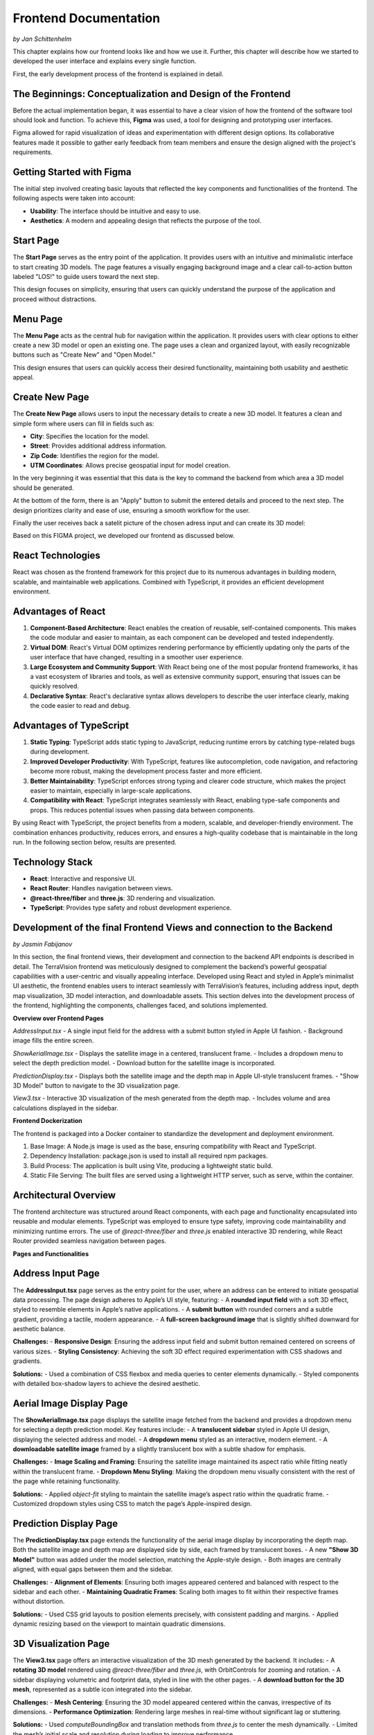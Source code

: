 Frontend Documentation
======================
*by Jan Schittenhelm*

This chapter explains how our frontend looks like and how we use it. Further, this chapter will describe how we started to developed the user interface and explains every single function.

First, the early development process of the frontend is explained in detail.


The Beginnings: Conceptualization and Design of the Frontend
------------------------------------------------------------

Before the actual implementation began, it was essential to have a clear vision of how the frontend of the software tool should look and function. To achieve this, **Figma** was used, a tool for designing and prototyping user interfaces. 

Figma allowed for rapid visualization of ideas and experimentation with different design options. Its collaborative features made it possible to gather early feedback from team members and ensure the design aligned with the project's requirements.

Getting Started with Figma
--------------------------
The initial step involved creating basic layouts that reflected the key components and functionalities of the frontend. The following aspects were taken into account:

- **Usability**: The interface should be intuitive and easy to use.
- **Aesthetics**: A modern and appealing design that reflects the purpose of the tool.

Start Page
----------

The **Start Page** serves as the entry point of the application. It provides users with an intuitive and minimalistic interface to start creating 3D models. The page features a visually engaging background image and a clear call-to-action button labeled "LOS!" to guide users toward the next step. 


.. image:: ../static/images/FIGMAStart.png



This design focuses on simplicity, ensuring that users can quickly understand the purpose of the application and proceed without distractions.

Menu Page
---------
The **Menu Page** acts as the central hub for navigation within the application. It provides users with clear options to either create a new 3D model or open an existing one. The page uses a clean and organized layout, with easily recognizable buttons such as "Create New" and "Open Model."

.. image:: ../static/images/FIGMAMenu.png

This design ensures that users can quickly access their desired functionality, maintaining both usability and aesthetic appeal.

Create New Page
---------------

The **Create New Page** allows users to input the necessary details to create a new 3D model. It features a clean and simple form where users can fill in fields such as:

.. image:: ../static/images/FIGMACreateNew.png

- **City**: Specifies the location for the model.
- **Street**: Provides additional address information.
- **Zip Code**: Identifies the region for the model.
- **UTM Coordinates**: Allows precise geospatial input for model creation.

In the very beginning it was essential that this data is the key to command the backend from which area a 3D model should be generated.

At the bottom of the form, there is an "Apply" button to submit the entered details and proceed to the next step. The design prioritizes clarity and ease of use, ensuring a smooth workflow for the user.

Finally the user receives back a satelit picture of the chosen adress input and can create its 3D model:

.. image:: ../static/images/FIGMASatelit.png
.. image:: ../static/images/FIGMA3DModell.png

Based on this FIGMA project, we developed our frontend as discussed below.

React Technologies
-----
React was chosen as the frontend framework for this project due to its numerous advantages in building modern, scalable, and maintainable web applications. Combined with TypeScript, it provides an efficient development environment.

Advantages of React
-------------------

1. **Component-Based Architecture**:  
   React enables the creation of reusable, self-contained components. This makes the code modular and easier to maintain, as each component can be developed and tested independently.

2. **Virtual DOM**:  
   React's Virtual DOM optimizes rendering performance by efficiently updating only the parts of the user interface that have changed, resulting in a smoother user experience.

3. **Large Ecosystem and Community Support**:  
   With React being one of the most popular frontend frameworks, it has a vast ecosystem of libraries and tools, as well as extensive community support, ensuring that issues can be quickly resolved.

4. **Declarative Syntax**:  
   React's declarative syntax allows developers to describe the user interface clearly, making the code easier to read and debug.

Advantages of TypeScript
------------------------

1. **Static Typing**:  
   TypeScript adds static typing to JavaScript, reducing runtime errors by catching type-related bugs during development.

2. **Improved Developer Productivity**:  
   With TypeScript, features like autocompletion, code navigation, and refactoring become more robust, making the development process faster and more efficient.

3. **Better Maintainability**:  
   TypeScript enforces strong typing and clearer code structure, which makes the project easier to maintain, especially in large-scale applications.

4. **Compatibility with React**:  
   TypeScript integrates seamlessly with React, enabling type-safe components and props. This reduces potential issues when passing data between components.

By using React with TypeScript, the project benefits from a modern, scalable, and developer-friendly environment. The combination enhances productivity, reduces errors, and ensures a high-quality codebase that is maintainable in the long run. In the following section below, results are presented.

Technology Stack
-----------------
- **React**: Interactive and responsive UI.
- **React Router**: Handles navigation between views.
- **@react-three/fiber** and **three.js**: 3D rendering and visualization.
- **TypeScript**: Provides type safety and robust development experience.


Development of the final Frontend Views and connection to the Backend
-----------------------
*by Jasmin Fabijanov*

In this section, the final frontend views, their development and connection to the backend API endpoints is described in detail.
The TerraVision frontend was meticulously designed to complement the backend’s powerful geospatial capabilities with a user-centric and visually appealing interface. Developed using React and styled in Apple’s minimalist UI aesthetic, the frontend enables users to interact seamlessly with TerraVision’s features, including address input, depth map visualization, 3D model interaction, and downloadable assets. This section delves into the development process of the frontend, highlighting the components, challenges faced, and solutions implemented.

**Overview over Frontend Pages**

`AddressInput.tsx`
- A single input field for the address with a submit button styled in Apple UI fashion.
- Background image fills the entire screen.

`ShowAerialImage.tsx`
- Displays the satellite image in a centered, translucent frame.
- Includes a dropdown menu to select the depth prediction model.
- Download button for the satellite image is incorporated.

`PredictionDisplay.tsx`
- Displays both the satellite image and the depth map in Apple UI-style translucent frames.
- "Show 3D Model" button to navigate to the 3D visualization page.

`View3.tsx`
- Interactive 3D visualization of the mesh generated from the depth map.
- Includes volume and area calculations displayed in the sidebar.


**Frontend Dockerization**

The frontend is packaged into a Docker container to standardize the development and deployment environment.

1. Base Image: A Node.js image is used as the base, ensuring compatibility with React and TypeScript.
2. Dependency Installation: package.json is used to install all required npm packages.
3. Build Process: The application is built using Vite, producing a lightweight static build.
4. Static File Serving: The built files are served using a lightweight HTTP server, such as serve, within the container.


Architectural Overview
--------------------------

The frontend architecture was structured around React components, with each page and functionality encapsulated into reusable and modular elements. TypeScript was employed to ensure type safety, improving code maintainability and minimizing runtime errors. The use of `@react-three/fiber` and `three.js` enabled interactive 3D rendering, while React Router provided seamless navigation between pages.

**Pages and Functionalities**

Address Input Page
------------------

The **AddressInput.tsx** page serves as the entry point for the user, where an address can be entered to initiate geospatial data processing. The page design adheres to Apple’s UI style, featuring:
- A **rounded input field** with a soft 3D effect, styled to resemble elements in Apple’s native applications.
- A **submit button** with rounded corners and a subtle gradient, providing a tactile, modern appearance.
- A **full-screen background image** that is slightly shifted downward for aesthetic balance.

**Challenges:**
- **Responsive Design**: Ensuring the address input field and submit button remained centered on screens of various sizes.
- **Styling Consistency**: Achieving the soft 3D effect required experimentation with CSS shadows and gradients.

**Solutions:**
- Used a combination of CSS flexbox and media queries to center elements dynamically.
- Styled components with detailed box-shadow layers to achieve the desired aesthetic.


Aerial Image Display Page
-------------------------

The **ShowAerialImage.tsx** page displays the satellite image fetched from the backend and provides a dropdown menu for selecting a depth prediction model. Key features include:
- A **translucent sidebar** styled in Apple UI design, displaying the selected address and model.
- A **dropdown menu** styled as an interactive, modern element.
- A **downloadable satellite image** framed by a slightly translucent box with a subtle shadow for emphasis.

**Challenges:**
- **Image Scaling and Framing**: Ensuring the satellite image maintained its aspect ratio while fitting neatly within the translucent frame.
- **Dropdown Menu Styling**: Making the dropdown menu visually consistent with the rest of the page while retaining functionality.

**Solutions:**
- Applied `object-fit` styling to maintain the satellite image’s aspect ratio within the quadratic frame.
- Customized dropdown styles using CSS to match the page’s Apple-inspired design.


Prediction Display Page
--------------------------

The **PredictionDisplay.tsx** page extends the functionality of the aerial image display by incorporating the depth map. Both the satellite image and depth map are displayed side by side, each framed by translucent boxes.
- A new **"Show 3D Model"** button was added under the model selection, matching the Apple-style design.
- Both images are centrally aligned, with equal gaps between them and the sidebar.

**Challenges:**
- **Alignment of Elements**: Ensuring both images appeared centered and balanced with respect to the sidebar and each other.
- **Maintaining Quadratic Frames**: Scaling both images to fit within their respective frames without distortion.

**Solutions:**
- Used CSS grid layouts to position elements precisely, with consistent padding and margins.
- Applied dynamic resizing based on the viewport to maintain quadratic dimensions.


3D Visualization Page
---------------------

The **View3.tsx** page offers an interactive visualization of the 3D mesh generated by the backend. It includes:
- A **rotating 3D model** rendered using `@react-three/fiber` and `three.js`, with OrbitControls for zooming and rotation.
- A sidebar displaying volumetric and footprint data, styled in line with the other pages.
- A **download button for the 3D mesh**, represented as a subtle icon integrated into the sidebar.

**Challenges:**
- **Mesh Centering**: Ensuring the 3D model appeared centered within the canvas, irrespective of its dimensions.
- **Performance Optimization**: Rendering large meshes in real-time without significant lag or stuttering.

**Solutions:**
- Used `computeBoundingBox` and translation methods from `three.js` to center the mesh dynamically.
- Limited the mesh’s initial scale and resolution during loading to improve performance.


Cross-Cutting Challenges
-------------------------------

1. **Apple UI Styling Consistency**:
   Maintaining a cohesive Apple-style UI across all pages required meticulous attention to detail, particularly with shadows, gradients, and translucency. Consistent visual elements, such as rounded corners and soft 3D effects, were applied throughout.

2. **Responsive Design**:
   Ensuring all components remained visually balanced and functional across devices with varying screen sizes involved extensive use of CSS flexbox and grid layouts.

3. **Frontend-Backend Integration**:
   Fetching and displaying assets like images, depth maps, and meshes from the backend required robust error handling to manage failed or slow API responses.

**Solutions**:
- Integrated fallback messages (e.g., "Loading..." or error indicators) for slow or failed fetch operations.
- Used `async/await` and `.catch` to manage fetch errors gracefully and ensure state updates.

Through meticulous design and implementation, the TerraVision frontend bridges the gap between complex geospatial analytics and end-user interaction, offering a seamless and engaging experience.

